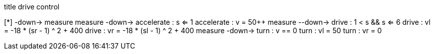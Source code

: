 [uml,Zumo_drive_control.png]
--

title drive control

[*] -down-> measure
measure -down-> accelerate : s <= 1
accelerate : v = 50++
measure --down-> drive : 1 < s && s <= 6
drive : vl = -18 * (sr - 1) ^ 2 + 400
drive : vr = -18 * (sl - 1) ^ 2 + 400
measure -down-> turn : v == 0
turn : vl = 50
turn : vr = 0